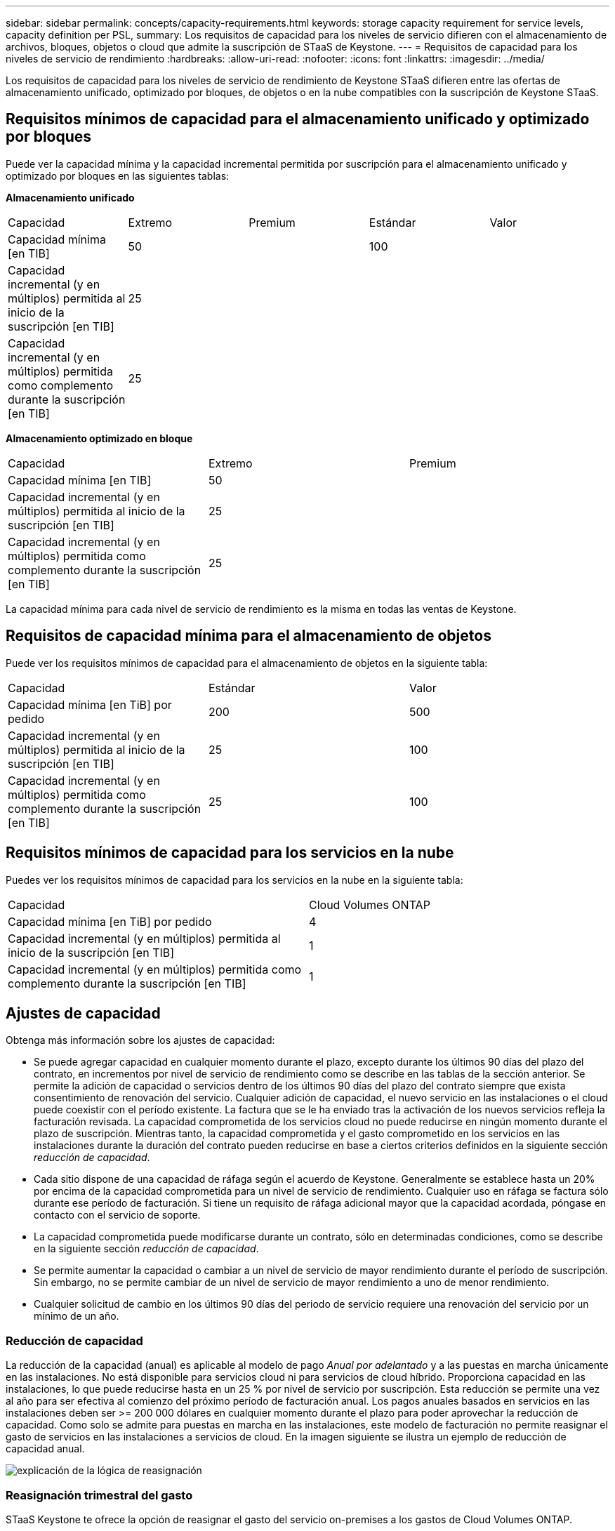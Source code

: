 ---
sidebar: sidebar 
permalink: concepts/capacity-requirements.html 
keywords: storage capacity requirement for service levels, capacity definition per PSL, 
summary: Los requisitos de capacidad para los niveles de servicio difieren con el almacenamiento de archivos, bloques, objetos o cloud que admite la suscripción de STaaS de Keystone. 
---
= Requisitos de capacidad para los niveles de servicio de rendimiento
:hardbreaks:
:allow-uri-read: 
:nofooter: 
:icons: font
:linkattrs: 
:imagesdir: ../media/


[role="lead"]
Los requisitos de capacidad para los niveles de servicio de rendimiento de Keystone STaaS difieren entre las ofertas de almacenamiento unificado, optimizado por bloques, de objetos o en la nube compatibles con la suscripción de Keystone STaaS.



== Requisitos mínimos de capacidad para el almacenamiento unificado y optimizado por bloques

Puede ver la capacidad mínima y la capacidad incremental permitida por suscripción para el almacenamiento unificado y optimizado por bloques en las siguientes tablas:

*Almacenamiento unificado*

|===


| Capacidad | Extremo | Premium | Estándar | Valor 


 a| 
Capacidad mínima [en TIB]
2+| 50 2+| 100 


 a| 
Capacidad incremental (y en múltiplos) permitida al inicio de la suscripción [en TIB]
4+| 25 


 a| 
Capacidad incremental (y en múltiplos) permitida como complemento durante la suscripción [en TIB]
4+| 25 
|===
*Almacenamiento optimizado en bloque*

|===


| Capacidad | Extremo | Premium 


 a| 
Capacidad mínima [en TIB]
2+| 50 


 a| 
Capacidad incremental (y en múltiplos) permitida al inicio de la suscripción [en TIB]
2+| 25 


 a| 
Capacidad incremental (y en múltiplos) permitida como complemento durante la suscripción [en TIB]
2+| 25 
|===
La capacidad mínima para cada nivel de servicio de rendimiento es la misma en todas las ventas de Keystone.



== Requisitos de capacidad mínima para el almacenamiento de objetos

Puede ver los requisitos mínimos de capacidad para el almacenamiento de objetos en la siguiente tabla:

|===


| Capacidad | Estándar | Valor 


 a| 
Capacidad mínima [en TiB] por pedido
| 200 | 500 


 a| 
Capacidad incremental (y en múltiplos) permitida al inicio de la suscripción [en TIB]
| 25 | 100 


 a| 
Capacidad incremental (y en múltiplos) permitida como complemento durante la suscripción [en TIB]
| 25 | 100 
|===


== Requisitos mínimos de capacidad para los servicios en la nube

Puedes ver los requisitos mínimos de capacidad para los servicios en la nube en la siguiente tabla:

|===


| Capacidad | Cloud Volumes ONTAP 


 a| 
Capacidad mínima [en TiB] por pedido
| 4 


 a| 
Capacidad incremental (y en múltiplos) permitida al inicio de la suscripción [en TIB]
| 1 


 a| 
Capacidad incremental (y en múltiplos) permitida como complemento durante la suscripción [en TIB]
| 1 
|===


== Ajustes de capacidad

Obtenga más información sobre los ajustes de capacidad:

* Se puede agregar capacidad en cualquier momento durante el plazo, excepto durante los últimos 90 días del plazo del contrato, en incrementos por nivel de servicio de rendimiento como se describe en las tablas de la sección anterior. Se permite la adición de capacidad o servicios dentro de los últimos 90 días del plazo del contrato siempre que exista consentimiento de renovación del servicio. Cualquier adición de capacidad, el nuevo servicio en las instalaciones o el cloud puede coexistir con el período existente. La factura que se le ha enviado tras la activación de los nuevos servicios refleja la facturación revisada. La capacidad comprometida de los servicios cloud no puede reducirse en ningún momento durante el plazo de suscripción. Mientras tanto, la capacidad comprometida y el gasto comprometido en los servicios en las instalaciones durante la duración del contrato pueden reducirse en base a ciertos criterios definidos en la siguiente sección _reducción de capacidad_.
* Cada sitio dispone de una capacidad de ráfaga según el acuerdo de Keystone. Generalmente se establece hasta un 20% por encima de la capacidad comprometida para un nivel de servicio de rendimiento. Cualquier uso en ráfaga se factura sólo durante ese período de facturación. Si tiene un requisito de ráfaga adicional mayor que la capacidad acordada, póngase en contacto con el servicio de soporte.
* La capacidad comprometida puede modificarse durante un contrato, sólo en determinadas condiciones, como se describe en la siguiente sección _reducción de capacidad_.
* Se permite aumentar la capacidad o cambiar a un nivel de servicio de mayor rendimiento durante el período de suscripción. Sin embargo, no se permite cambiar de un nivel de servicio de mayor rendimiento a uno de menor rendimiento.
* Cualquier solicitud de cambio en los últimos 90 días del periodo de servicio requiere una renovación del servicio por un mínimo de un año.




=== Reducción de capacidad

La reducción de la capacidad (anual) es aplicable al modelo de pago _Anual por adelantado_ y a las puestas en marcha únicamente en las instalaciones. No está disponible para servicios cloud ni para servicios de cloud híbrido. Proporciona capacidad en las instalaciones, lo que puede reducirse hasta en un 25 % por nivel de servicio por suscripción. Esta reducción se permite una vez al año para ser efectiva al comienzo del próximo período de facturación anual. Los pagos anuales basados en servicios en las instalaciones deben ser >= 200 000 dólares en cualquier momento durante el plazo para poder aprovechar la reducción de capacidad. Como solo se admite para puestas en marcha en las instalaciones, este modelo de facturación no permite reasignar el gasto de servicios en las instalaciones a servicios de cloud. En la imagen siguiente se ilustra un ejemplo de reducción de capacidad anual.

image:reallocation.png["explicación de la lógica de reasignación"]



=== Reasignación trimestral del gasto

STaaS Keystone te ofrece la opción de reasignar el gasto del servicio on-premises a los gastos de Cloud Volumes ONTAP.

Requisitos y condiciones en un nivel de suscripción:

* Se aplica sólo a la facturación mensual en el modelo arrear.
* Se aplica sólo a suscripciones con compromisos de plazo de 1, 2 o 3 años.
* La capacidad de Cloud Volumes ONTAP y Cloud Backup Service debe adquirirse a través de Keystone.
* Se puede utilizar hasta el 25 % de los pagos mensuales basados en servicios en las instalaciones para reasignar servicios a servicios cloud.
* Las solicitudes de reasignación sólo se realizan después de 90 días a partir de la fecha de activación anterior de la reasignación.
* La reasignación no se puede realizar desde los servicios en la nube a los servicios on-premises.
* El cliente o partner deben enviar formalmente una solicitud de reasignación a Keystone Success Manager (KSM), al menos una semana antes del siguiente ciclo de facturación.
* Las nuevas solicitudes entran en vigor sólo a partir del ciclo de facturación consecutivo.


Puede asignar una parte de sus gastos a los niveles de rendimiento del servicio de almacenamiento de archivos, bloques u objetos suscritos a servicios de almacenamiento en la nube híbridos. Se puede reasignar hasta un 25% del valor contractual anual (ACV) trimestralmente a los servicios principal y secundario de Cloud Volumes ONTAP y Cloud Volumes ONTAP:

image:reallocation.png["explicación de la lógica de reasignación"]

Esta tabla proporciona un juego de valores de ejemplo para demostrar cómo funciona la reasignación de gastos. En este ejemplo: `$5000` desde la cuota mensual se reasigna al servicio de almacenamiento en cloud híbrido.

|===


| *Antes de la asignación* | *Capacidad (TiB)* | *Gastos designados mensuales* 


| Extremo | 125 | 37.376 


| *Después de la reasignación* | *Capacidad (TiB)* | *Gastos designados mensuales* 


| Extremo | 108 | 37.376 


| Cloud Volumes ONTAP | 47 | 5.000 


|  |  | 37.376 
|===
La reducción es de (125-108) = 17 TiB de la capacidad asignada para el nivel de servicio de rendimiento Extremo. En la reasignación de gastos, el almacenamiento en cloud híbrido asignado no es de 17 TiB, sino una capacidad equivalente que puede adquirir $5000. En este ejemplo, por $5000, puede obtener 17 TiB de capacidad de almacenamiento local para el nivel de servicio de rendimiento Extremo y 47 TiB de capacidad de nube híbrida para el nivel de servicio de rendimiento de Cloud Volumes ONTAP. Por lo tanto, la reasignación es con respecto al gasto, no la capacidad.

Ponte en contacto con tu Keystone Success Manager (KSM) si deseas reasignar los gastos de tus servicios on-premises a los servicios en la nube.
